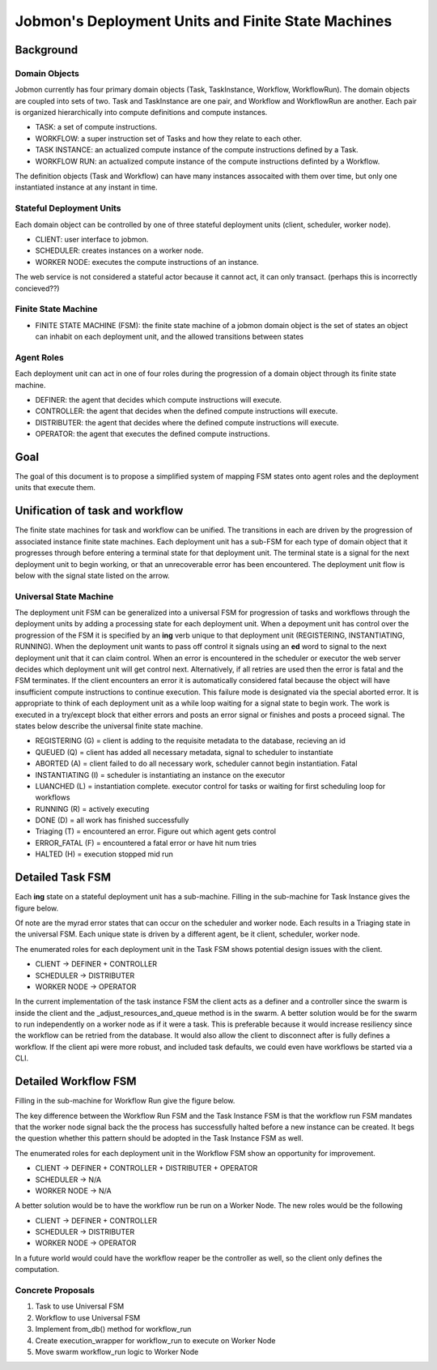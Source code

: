 Jobmon's Deployment Units and Finite State Machines
###################################################

Background
**********

Domain Objects
==============

Jobmon currently has four primary domain objects (Task, TaskInstance, Workflow, WorkflowRun). The domain objects are coupled into sets of two. Task and TaskInstance are one pair, and Workflow and WorkflowRun are another. Each pair is organized hierarchically into compute definitions and compute instances.

- TASK: a set of compute instructions.
- WORKFLOW: a super instruction set of Tasks and how they relate to each other.
- TASK INSTANCE: an actualized compute instance of the compute instructions defined by a Task.
- WORKFLOW RUN: an actualized compute instance of the compute instructions definted by a Workflow.

The definition objects (Task and Workflow) can have many instances assocaited with them over time, but only one instantiated instance at any instant in time.

Stateful Deployment Units
=========================

Each domain object can be controlled by one of three stateful deployment units (client, scheduler, worker node).

- CLIENT: user interface to jobmon.
- SCHEDULER: creates instances on a worker node.
- WORKER NODE: executes the compute instructions of an instance.

The web service is not considered a stateful actor because it cannot act, it can only transact. (perhaps this is incorrectly concieved??)

Finite State Machine
====================

- FINITE STATE MACHINE (FSM): the finite state machine of a jobmon domain object is the set of states an object can inhabit on each deployment unit, and the allowed transitions between states

Agent Roles
===========

Each deployment unit can act in one of four roles during the progression of a domain object through its finite state machine.

- DEFINER: the agent that decides which compute instructions will execute.
- CONTROLLER: the agent that decides when the defined compute instructions will execute.
- DISTRIBUTER: the agent that decides where the defined compute instructions will execute.
- OPERATOR: the agent that executes the defined compute instructions.

Goal
****

The goal of this document is to propose a simplified system of mapping FSM states onto agent roles and the deployment units that execute them.

Unification of task and workflow
********************************

The finite state machines for task and workflow can be unified. The transitions in each are driven by the progression of associated instance finite state machines. Each deployment unit has a sub-FSM for each type of domain object that it progresses through before entering a terminal state for that deployment unit. The terminal state is a signal for the next deployment unit to begin working, or that an unrecoverable error has been encountered. The deployment unit flow is below with the signal state listed on the arrow.

.. image:: deployment_unit_fsm.svg

Universal State Machine
=======================

The deployment unit FSM can be generalized into a universal FSM for progression of tasks and workflows through the deployment units by adding a processing state for each deployment unit. When a depoyment unit has control over the progression of the FSM it is specified by an **ing** verb unique to that deployment unit (REGISTERING, INSTANTIATING, RUNNING). When the deployment unit wants to pass off control it signals using an **ed** word to signal to the next deployment unit that it can claim control. When an error is encountered in the scheduler or executor the web server decides which deployment unit will get control next. Alternatively, if all retries are used then the error is fatal and the FSM terminates. If the client encounters an error it is automatically considered fatal because the object will have insufficient compute instructions to continue execution. This failure mode is designated via the special aborted error. It is appropriate to think of each deployment unit as a while loop waiting for a signal state to begin work. The work is executed in a try/except block that either errors and posts an error signal or finishes and posts a proceed signal. The states below describe the universal finite state machine.

- REGISTERING (G) = client is adding to the requisite metadata to the database, recieving an id
- QUEUED (Q) = client has added all necessary metadata, signal to scheduler to instantiate
- ABORTED (A) = client failed to do all necessary work, scheduler cannot begin instantiation. Fatal
- INSTANTIATING (I) = scheduler is instantiating an instance on the executor
- LUANCHED (L) = instantiation complete. executor control for tasks or waiting for first scheduling loop for workflows
- RUNNING (R) = actively executing
- DONE (D) = all work has finished successfully
- Triaging (T) = encountered an error. Figure out which agent gets control
- ERROR_FATAL (F) = encountered a fatal error or have hit num tries
- HALTED (H) = execution stopped mid run

.. image:: shared_fsm.svg

Detailed Task FSM
*****************

Each **ing** state on a stateful deployment unit has a sub-machine. Filling in the sub-machine for Task Instance gives the figure below.

.. image:: proposed_task_instance_fsm.svg

Of note are the myrad error states that can occur on the scheduler and worker node. Each results in a Triaging state in the universal FSM. Each unique state is driven by a different agent, be it client, scheduler, worker node.

The enumerated roles for each deployment unit in the Task FSM shows potential design issues with the client.

- CLIENT -> DEFINER + CONTROLLER
- SCHEDULER -> DISTRIBUTER
- WORKER NODE -> OPERATOR

In the current implementation of the task instance FSM the client acts as a definer and a controller since the swarm is inside the client and the _adjust_resources_and_queue method is in the swarm. A better solution would be for the swarm to run independently on a worker node as if it were a task. This is preferable because it would increase resiliency since the workflow can be retried from the database. It would also allow the client to disconnect after is fully defines a workflow. If the client api were more robust, and included task defaults, we could even have workflows be started via a CLI.

Detailed Workflow FSM
*********************

Filling in the sub-machine for Workflow Run give the figure below.

.. image:: proposed_workflow_run_fsm.svg

The key difference between the Workflow Run FSM and the Task Instance FSM is that the workflow run FSM mandates that the worker node signal back the the process has successfully halted before a new instance can be created. It begs the question whether this pattern should be adopted in the Task Instance FSM as well.

The enumerated roles for each deployment unit in the Workflow FSM show an opportunity for improvement.

- CLIENT -> DEFINER + CONTROLLER + DISTRIBUTER + OPERATOR
- SCHEDULER -> N/A
- WORKER NODE -> N/A

A better solution would be to have the workflow run be run on a Worker Node. The new roles would be the following

- CLIENT -> DEFINER + CONTROLLER
- SCHEDULER -> DISTRIBUTER
- WORKER NODE -> OPERATOR

In a future world would could have the workflow reaper be the controller as well, so the client only defines the computation.

Concrete Proposals
==================

1. Task to use Universal FSM
2. Workflow to use Universal FSM
3. Implement from_db() method for workflow_run
4. Create execution_wrapper for workflow_run to execute on Worker Node
5. Move swarm workflow_run logic to Worker Node

